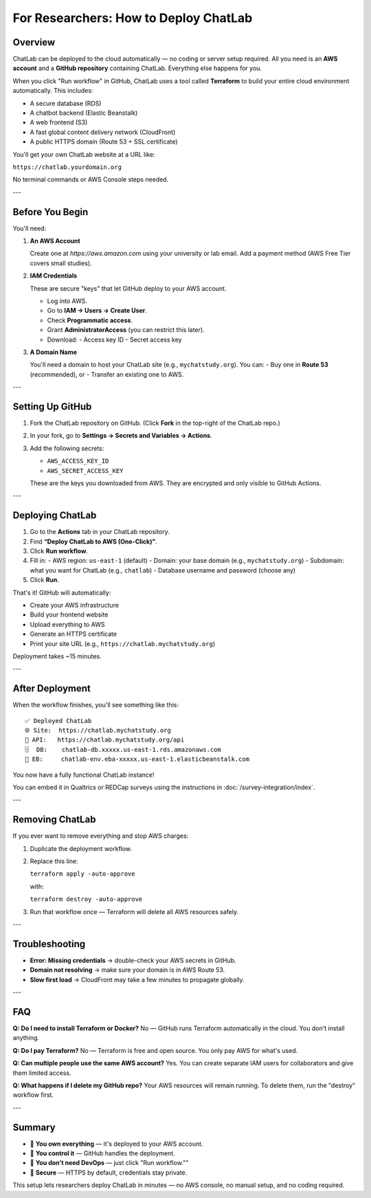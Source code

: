 For Researchers: How to Deploy ChatLab
======================================

Overview
--------

ChatLab can be deployed to the cloud automatically — no coding or server setup required.
All you need is an **AWS account** and a **GitHub repository** containing ChatLab.
Everything else happens for you.

When you click "Run workflow" in GitHub, ChatLab uses a tool called **Terraform**
to build your entire cloud environment automatically. This includes:

- A secure database (RDS)
- A chatbot backend (Elastic Beanstalk)
- A web frontend (S3)
- A fast global content delivery network (CloudFront)
- A public HTTPS domain (Route 53 + SSL certificate)

You'll get your own ChatLab website at a URL like:

``https://chatlab.yourdomain.org``

No terminal commands or AWS Console steps needed.

---

Before You Begin
----------------

You'll need:

1. **An AWS Account**

   Create one at `https://aws.amazon.com` using your university or lab email.
   Add a payment method (AWS Free Tier covers small studies).

2. **IAM Credentials**

   These are secure "keys" that let GitHub deploy to your AWS account.

   - Log into AWS.
   - Go to **IAM → Users → Create User**.
   - Check **Programmatic access**.
   - Grant **AdministratorAccess** (you can restrict this later).
   - Download:
     - Access key ID
     - Secret access key

3. **A Domain Name**

   You'll need a domain to host your ChatLab site (e.g., ``mychatstudy.org``).
   You can:
   - Buy one in **Route 53** (recommended), or
   - Transfer an existing one to AWS.

---

Setting Up GitHub
-----------------

1. Fork the ChatLab repository on GitHub.  
   (Click **Fork** in the top-right of the ChatLab repo.)

2. In your fork, go to **Settings → Secrets and Variables → Actions**.

3. Add the following secrets:

   - ``AWS_ACCESS_KEY_ID``  
   - ``AWS_SECRET_ACCESS_KEY``

   These are the keys you downloaded from AWS.  
   They are encrypted and only visible to GitHub Actions.

---

Deploying ChatLab
-----------------

1. Go to the **Actions** tab in your ChatLab repository.
2. Find **“Deploy ChatLab to AWS (One-Click)”**.
3. Click **Run workflow**.
4. Fill in:
   - AWS region: ``us-east-1`` (default)
   - Domain: your base domain (e.g., ``mychatstudy.org``)
   - Subdomain: what you want for ChatLab (e.g., ``chatlab``)
   - Database username and password (choose any)
5. Click **Run**.

That's it!  
GitHub will automatically:

- Create your AWS infrastructure  
- Build your frontend website  
- Upload everything to AWS  
- Generate an HTTPS certificate  
- Print your site URL (e.g., ``https://chatlab.mychatstudy.org``)

Deployment takes ~15 minutes.

---

After Deployment
----------------

When the workflow finishes, you'll see something like this:

::

   ✅ Deployed ChatLab
   🌐 Site:  https://chatlab.mychatstudy.org
   🧠 API:   https://chatlab.mychatstudy.org/api
   🗄️  DB:    chatlab-db.xxxxx.us-east-1.rds.amazonaws.com
   🚀 EB:     chatlab-env.eba-xxxxx.us-east-1.elasticbeanstalk.com

You now have a fully functional ChatLab instance!

You can embed it in Qualtrics or REDCap surveys using the instructions in
:doc:`/survey-integration/index`.

---

Removing ChatLab
----------------

If you ever want to remove everything and stop AWS charges:

1. Duplicate the deployment workflow.
2. Replace this line:

   ``terraform apply -auto-approve``

   with:

   ``terraform destroy -auto-approve``

3. Run that workflow once — Terraform will delete all AWS resources safely.

---

Troubleshooting
----------------

- **Error: Missing credentials** → double-check your AWS secrets in GitHub.
- **Domain not resolving** → make sure your domain is in AWS Route 53.
- **Slow first load** → CloudFront may take a few minutes to propagate globally.

---

FAQ
---

**Q: Do I need to install Terraform or Docker?**  
No — GitHub runs Terraform automatically in the cloud. You don't install anything.

**Q: Do I pay Terraform?**  
No — Terraform is free and open source. You only pay AWS for what's used.

**Q: Can multiple people use the same AWS account?**  
Yes. You can create separate IAM users for collaborators and give them limited access.

**Q: What happens if I delete my GitHub repo?**  
Your AWS resources will remain running. To delete them, run the "destroy" workflow first.

---

Summary
-------

- 🧩 **You own everything** — it's deployed to your AWS account.  
- 🧠 **You control it** — GitHub handles the deployment.  
- 🚀 **You don't need DevOps** — just click "Run workflow.""
- 🔐 **Secure** — HTTPS by default, credentials stay private.

This setup lets researchers deploy ChatLab in minutes — no AWS console, no manual setup, and no coding required.
